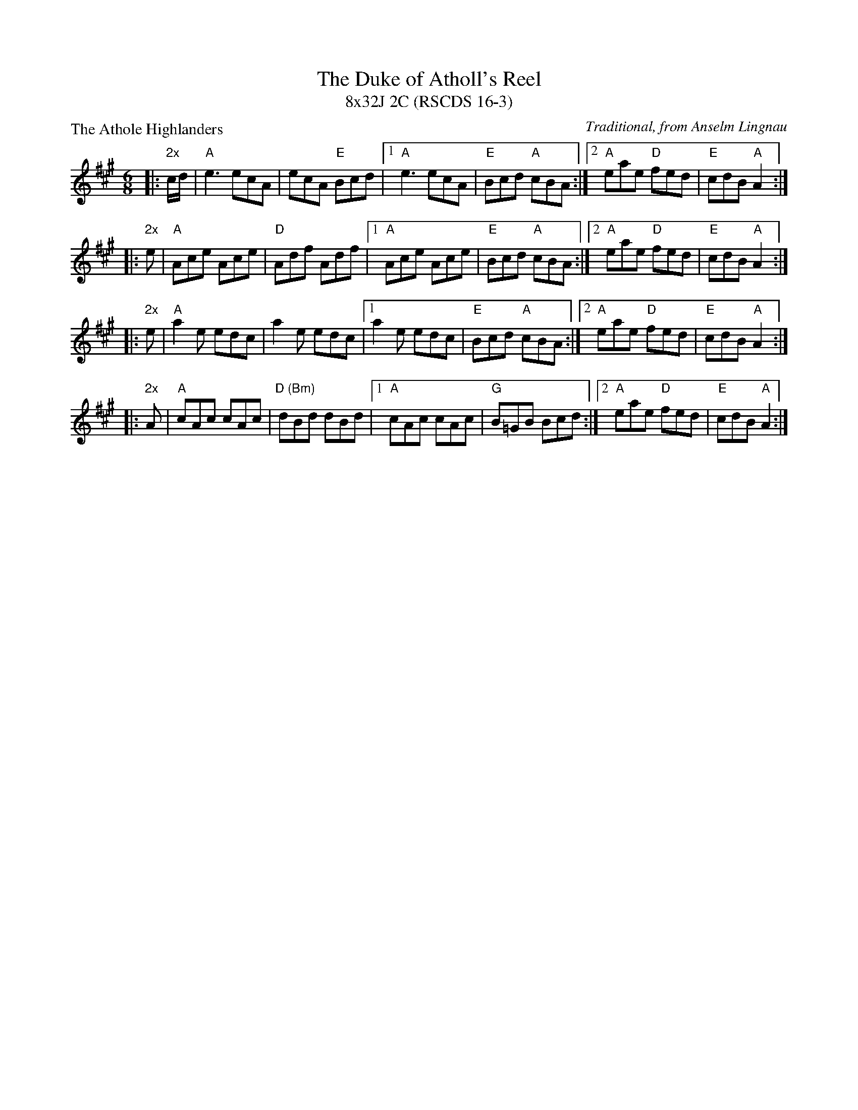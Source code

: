 X: 1
T: The Duke of Atholl's Reel
T: 8x32J 2C (RSCDS 16-3)
P: The Athole Highlanders
C: Traditional, from Anselm Lingnau
R: Jig (8x32)
M: 6/8
L: 1/8
K: A
|:"2x"c/d/|"A"e3  ecA|ecA "E"Bcd|1 "A"e3  ecA|"E"Bcd "A"cBA:|2 \
        "A"eae "D"fed|"E"cdB "A"A2:|
|:"2x"e   |"A"Ace Ace|"D"Adf Adf|1 "A"Ace Ace|"E"Bcd "A"cBA:|2 \
        "A"eae "D"fed|"E"cdB "A"A2:|
|:"2x"e   |"A"a2e edc|a2e edc|1 a2e edc|"E"Bcd "A"cBA:|2 \
        "A"eae "D"fed|"E"cdB "A"A2:|
|:"2x"A   |"A"cAc cAc|"D (Bm)"dBd dBd|1 "A"cAc cAc|"G"B=GB Bcd :|2 \
        "A"eae "D"fed|"E"cdB "A"A2:|
